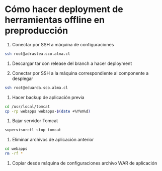 * Cómo hacer deployment de herramientas offline en preproducción

1. Conectar por SSH a máquina de configuraciones

#+BEGIN_SRC sh
ssh root@adrastea.sco.alma.cl
#+END_SRC

2. Descargar tar con release del branch a hacer deployment

3. Conectar por SSH a la máquina correspondiente al componente a desplegar

#+BEGIN_SRC sh
ssh root@eduarda.sco.alma.cl
#+END_SRC

4. Hacer backup de aplicación previa

#+BEGIN_SRC sh
cd /usr/local/tomcat
cp -rp webapps webapps-$(date +%Y%m%d)
#+END_SRC

5. Bajar servidor Tomcat

#+BEGIN_SRC sh
supervisorctl stop tomcat
#+END_SRC

6. Eliminar archivos de aplicación anterior

#+BEGIN_SRC sh
cd webapps
rm -rf * 
#+END_SRC

7. Copiar desde máquina de configuraciones archivo WAR de aplicación

